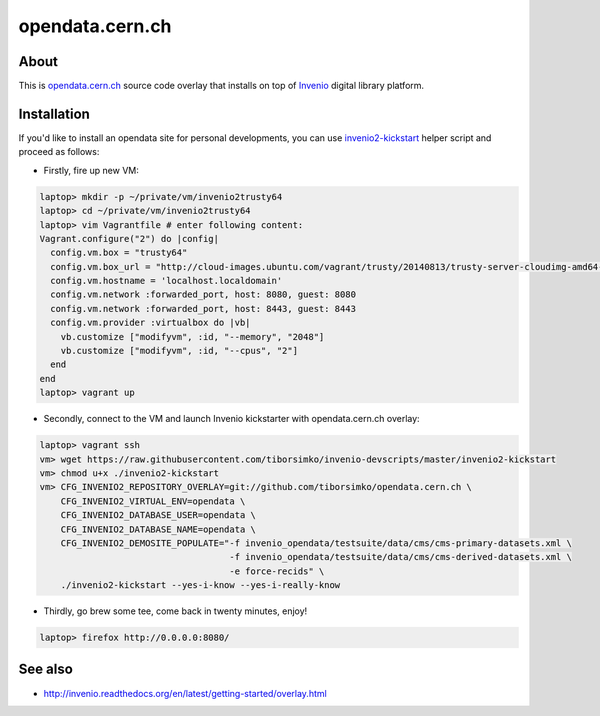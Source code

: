 ==================
 opendata.cern.ch
==================

About
-----

This is `opendata.cern.ch <http://opendata.cern.ch>`_ source code
overlay that installs on top of `Invenio
<https://github.com/inveniosoftware/invenio>`_ digital library
platform.

Installation
------------

If you'd like to install an opendata site for personal developments,
you can use `invenio2-kickstart
<https://raw.githubusercontent.com/tiborsimko/invenio-devscripts/master/invenio2-kickstart>`_
helper script and proceed as follows:

* Firstly, fire up new VM:

.. code-block:: console

    laptop> mkdir -p ~/private/vm/invenio2trusty64
    laptop> cd ~/private/vm/invenio2trusty64
    laptop> vim Vagrantfile # enter following content:
    Vagrant.configure("2") do |config|
      config.vm.box = "trusty64"
      config.vm.box_url = "http://cloud-images.ubuntu.com/vagrant/trusty/20140813/trusty-server-cloudimg-amd64-vagrant-disk1.box"
      config.vm.hostname = 'localhost.localdomain'
      config.vm.network :forwarded_port, host: 8080, guest: 8080
      config.vm.network :forwarded_port, host: 8443, guest: 8443
      config.vm.provider :virtualbox do |vb|
        vb.customize ["modifyvm", :id, "--memory", "2048"]
        vb.customize ["modifyvm", :id, "--cpus", "2"]
      end
    end
    laptop> vagrant up

* Secondly, connect to the VM and launch Invenio kickstarter with
  opendata.cern.ch overlay:

.. code-block:: console

    laptop> vagrant ssh
    vm> wget https://raw.githubusercontent.com/tiborsimko/invenio-devscripts/master/invenio2-kickstart
    vm> chmod u+x ./invenio2-kickstart
    vm> CFG_INVENIO2_REPOSITORY_OVERLAY=git://github.com/tiborsimko/opendata.cern.ch \
        CFG_INVENIO2_VIRTUAL_ENV=opendata \
        CFG_INVENIO2_DATABASE_USER=opendata \
        CFG_INVENIO2_DATABASE_NAME=opendata \
        CFG_INVENIO2_DEMOSITE_POPULATE="-f invenio_opendata/testsuite/data/cms/cms-primary-datasets.xml \
                                        -f invenio_opendata/testsuite/data/cms/cms-derived-datasets.xml \
                                        -e force-recids" \
        ./invenio2-kickstart --yes-i-know --yes-i-really-know

* Thirdly, go brew some tee, come back in twenty minutes, enjoy!

.. code-block:: console

    laptop> firefox http://0.0.0.0:8080/

See also
--------

* http://invenio.readthedocs.org/en/latest/getting-started/overlay.html
